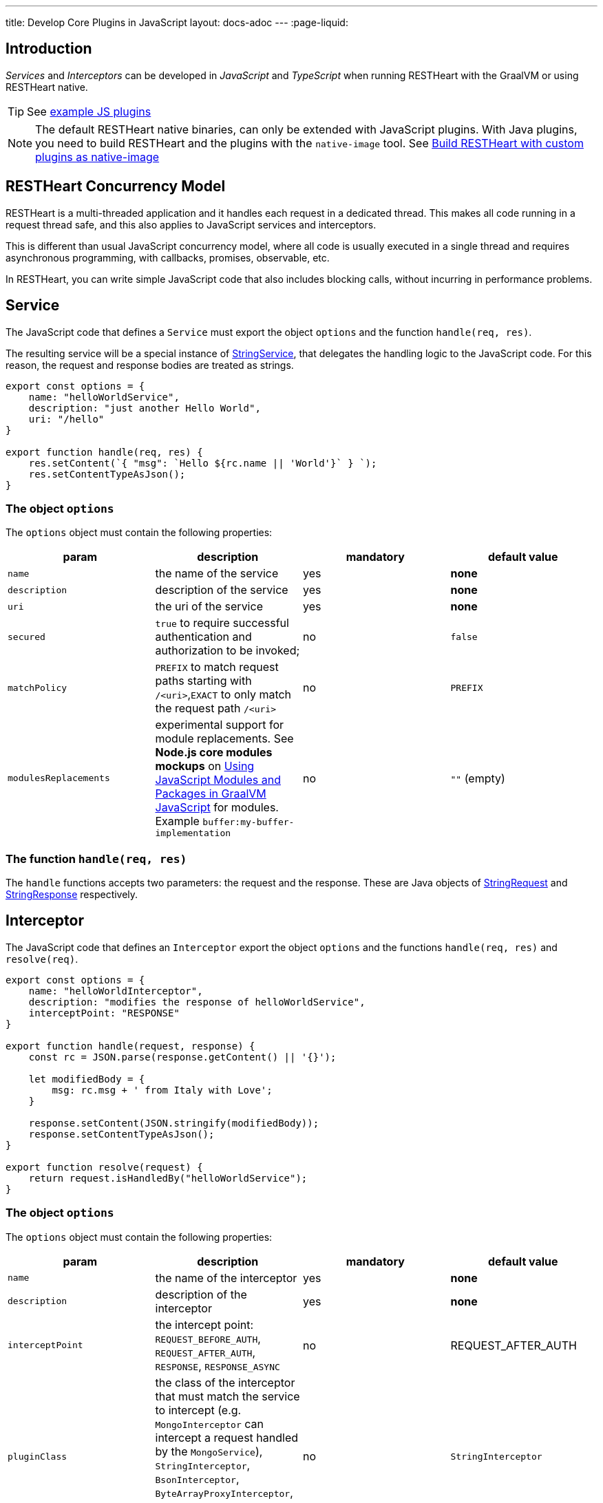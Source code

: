 ---
title: Develop Core Plugins in JavaScript
layout: docs-adoc
---
:page-liquid:

== Introduction

_Services_ and _Interceptors_ can be developed in _JavaScript_ and _TypeScript_ when running RESTHeart with the GraalVM or using RESTHeart native.

TIP: See link:https://github.com/SoftInstigate/restheart/tree/master/polyglot/src/test/resources[example JS plugins]

NOTE: The default RESTHeart native binaries, can only be extended with JavaScript plugins. With Java plugins, you need to build RESTHeart and the plugins with the `native-image` tool. See link:/docs/graalvm/#build-restheart-with-custom-plugins-as-native-image[Build RESTHeart with custom plugins as native-image]

== RESTHeart Concurrency Model

RESTHeart is a multi-threaded application and it handles each request in a dedicated thread. This makes all code running in a request thread safe, and this also applies to JavaScript services and interceptors.

This is different than usual JavaScript concurrency model, where all code is usually executed in a single thread and requires asynchronous programming, with callbacks, promises, observable, etc.

In RESTHeart, you can write simple JavaScript code that also includes blocking calls, without incurring in performance problems.

== Service

The JavaScript code that defines a `Service` must export the object `options` and the function `handle(req, res)`.

The resulting service will be a special instance of link:https://javadoc.io/doc/org.restheart/restheart-commons/latest/org/restheart/plugins/StringService.html[StringService], that delegates the handling logic to the JavaScript code. For this reason, the request and response bodies are treated as strings.

[source,javascript]
----
export const options = {
    name: "helloWorldService",
    description: "just another Hello World",
    uri: "/hello"
}

export function handle(req, res) {
    res.setContent(`{ "msg": `Hello ${rc.name || 'World'}` } `);
    res.setContentTypeAsJson();
}
----

=== The object `options`

The `options` object must contain the following properties:

[.table]
|===
|param |description |mandatory |default value

|`name`
|the name of the service
|yes
|*none*

|`description`
|description of the service
|yes
|*none*

|`uri`
|the uri of the service
|yes
|*none*

|`secured`
|`true` to require successful authentication and authorization to be invoked;
|no
|`false`

|`matchPolicy`
| `PREFIX` to match request paths starting with `/<uri>`,`EXACT` to only match the request path  `/<uri>` | no  | `PREFIX`

|`modulesReplacements`
| experimental support for module replacements. See *Node.js core modules mockups* on link:https://www.graalvm.org/22.0/reference-manual/js/Modules/[Using JavaScript Modules and Packages in GraalVM JavaScript] for modules. Example `buffer:my-buffer-implementation` | no | `""` (empty) |

|===

=== The function `handle(req, res)`

The `handle` functions accepts two parameters: the request and the response. These are Java objects of link:https://javadoc.io/doc/org.restheart/restheart-commons/latest/org/restheart/exchange/StringRequest.html[StringRequest] and link:https://javadoc.io/doc/org.restheart/restheart-commons/latest/org/restheart/exchange/StringResponse.html[StringResponse] respectively.

== Interceptor

The JavaScript code that defines an `Interceptor` export the object `options` and the functions `handle(req, res)` and `resolve(req)`.

[source,javascript]
----
export const options = {
    name: "helloWorldInterceptor",
    description: "modifies the response of helloWorldService",
    interceptPoint: "RESPONSE"
}

export function handle(request, response) {
    const rc = JSON.parse(response.getContent() || '{}');

    let modifiedBody = {
        msg: rc.msg + ' from Italy with Love';
    }

    response.setContent(JSON.stringify(modifiedBody));
    response.setContentTypeAsJson();
}

export function resolve(request) {
    return request.isHandledBy("helloWorldService");
}
----

=== The object `options`

The `options` object must contain the following properties:

[.table]
|===
|param |description |mandatory |default value

|`name`
|the name of the interceptor
|yes
|*none*

|`description`
|description of the interceptor
|yes
|*none*

|`interceptPoint`
| the intercept point: `REQUEST_BEFORE_AUTH`, `REQUEST_AFTER_AUTH`, `RESPONSE`, `RESPONSE_ASYNC` | no  | REQUEST_AFTER_AUTH

|`pluginClass`
| the class of the interceptor that must match the service to intercept (e.g. `MongoInterceptor` can intercept a request handled by the `MongoService`), `StringInterceptor`, `BsonInterceptor`, `ByteArrayProxyInterceptor`, `CsvInterceptor`, `JsonInterceptor`, `MongoInterceptor`
|no
|`StringInterceptor`


|`modulesReplacements`
| experimental support for module replacements. See *Node.js core modules mockups* on link:https://www.graalvm.org/22.0/reference-manual/js/Modules/[Using JavaScript Modules and Packages in GraalVM JavaScript] for modules. Example `buffer:my-buffer-implementation` | no | `""` (empty) |

|===

=== The function `resolve(req)`

The function `resolve()` accepts one parameter `req`, a Java object of the concrete subclass of link:https://javadoc.io/doc/org.restheart/restheart-commons/latest/org/restheart/exchange/Request.html[Request] defined by the parameter `pluginClass`, e.g. with  `pluginClass: "StringInterceptor"`, the request class is link:https://javadoc.io/doc/org.restheart/restheart-commons/latest/org/restheart/exchange/StringRequest.html[StringRequest].

An interceptor of a given class, can intercept requests handled by all services with matching types, e.g. `MongoInterceptor` can intercept requests handled by the `MongoService`.

When `resolve()` returns `true` the interceptor will be actually invoked, i.e. this function allows to select the requests to intercept.

=== The function `handle(req, res)`

The `handle()` functions accepts two parameters: the request and the response.
These a Java objects of the concrete subclasses of link:https://javadoc.io/doc/org.restheart/restheart-commons/latest/org/restheart/exchange/Request.html[Request] and link:https://javadoc.io/doc/org.restheart/restheart-commons/latest/org/restheart/exchange/Response.html[Response] respectively.  For the default `pluginClass: "StringInterceptor"`, these are link:https://javadoc.io/doc/org.restheart/restheart-commons/latest/org/restheart/exchange/StringRequest.html[StringRequest] and link:https://javadoc.io/doc/org.restheart/restheart-commons/latest/org/restheart/exchange/StringResponse.html[StringResponse] respectively.

== Packaging

The plugins js files must be placed in a folder with a `package.json` file.

NOTE: a single plugin folder can contain multiple Services and Interceptors.

The `package.json` muse declare the services in the `rh:services` array and interceptors in the `rh:interceptors` array.

[source,json]
----
{
  "name": "restheart-js-foo",
  "version": "1.0.0",
  "description": "test js plugins for RESTHeart",
  "rh:services": [ "foo.js" ],
  "rh:interceptors": [ "foo-interceptor.js" ]
}
----

== Modules

The plugins can use npm `modules` via `require` statements. See link:https://github.com/SoftInstigate/restheart/blob/master/polyglot/src/test/resources/test-js-plugins/require-module-service.js[require-module-service.js] for an example.

IMPORTANT: The imported modules cannot use  functionalities that are available in Node.js’ built-in modules (e.g., 'fs' and 'buffer', etc.).

For instance, you cannot use the module `http`, and there is no pure JS implementation available. In this case, you can rely on <<interop,Java/Javascript interoperability>>  and use the  standard Java libraries and all the libraries that are available in RESTHeart.

See link:https://www.graalvm.org/22.0/reference-manual/js/Modules/[GraalVM Modules] for more details.

== Deploy

To the JavaScript plugin, just copy the folder containing the scripts and the file `package.json` into the `plugins` directory of RESTHeart.

NOTE: JS plugins can be added or updated without requiring to restart the server, ie RESTHeart supports JS plugins hot deployment.

If you modify the code, you can force RESTHeart to update it by touching the plugin folder.

[source,bash]
$ touch plugins/my-plugin

== Configuration parameters

It is possible to defined configuration parameters for the plugins by just defining them in the yml configuration file, under the `plugins-args` section.

[source,yml]
----
plugins-args:
    foo: # <-- name of the plugin
        arg: value
----

The arguments are available in the `pluginArgs` object.

[source,javascript]
----
const arg = pluginArgs.arg
----

== Java/JavaScript interoperability [[interop]]

GraalVM allows to execute JavaScript code from RESTHeart and allows interoperability with Java code.

This means that all the Java classes shipped with RESTHeart can be used in JavaScript code.

For example, see the link:https://github.com/SoftInstigate/restheart/blob/master/polyglot/src/test/resources/test-js-plugins/http-client.js[http-client.js] plugins, which uses `java.net.http.HttpClient` to execute an HTTP request.

== MongoDB driver

The MongoDb Java driver, configured by RESTHeart configuration file and already connected to MongoDB, is available in the JavaScript code as `mclient`.

See link:https://github.com/SoftInstigate/restheart/blob/master/polyglot/src/test/resources/test-js-plugins/mclient-service.js[mclient-service.js] for an example of how to use it.

== Logging

The RESTHeart Java logger can be used from JavaScript code.

[source,javascript]
----
LOGGER.debug("pluginArgs {}", pluginArgs);
----

Pay attention to logging null values. With:

[source,javascript]
----
var foo = null;
LOGGER.debug("this is null {}", foo);
----

An error will be raised.

[source,bash]
----
org.graalvm.polyglot.PolyglotException: TypeError: invokeMember (debug) on ch.qos.logback.classic.Logger@697713cb failed due to: Multiple applicable overloads found for method name debug...
----

To avoid it, use the following code:

[source,javascript]
----
var foo = null;
LOGGER.debug("this is null {}", foo ? foo : "null");
----